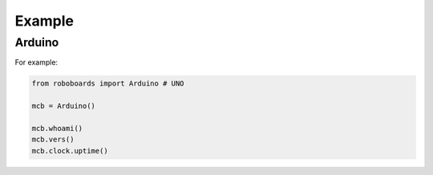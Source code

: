 

Example
-------

Arduino
*******

For example:

.. code-block:: python
   
   from roboboards import Arduino # UNO
  
   mcb = Arduino()
  
   mcb.whoami()
   mcb.vers()
   mcb.clock.uptime()




